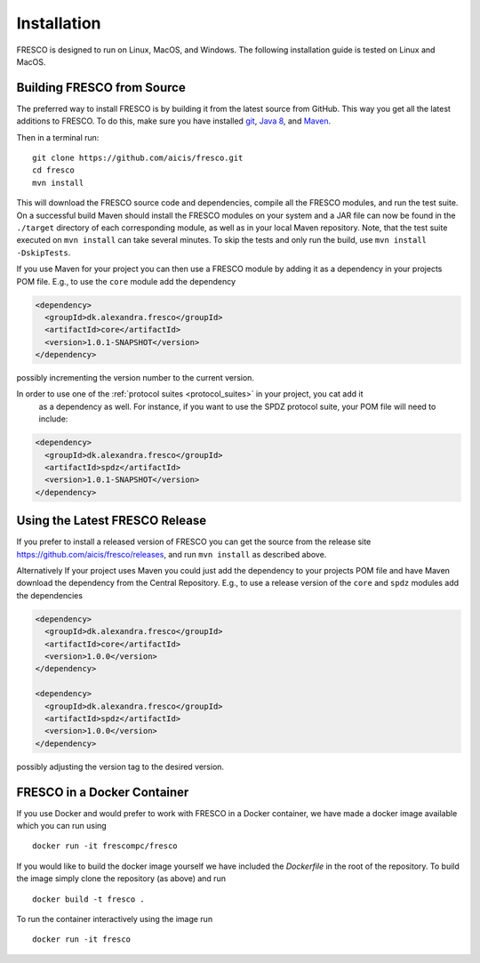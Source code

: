 .. _install:

Installation
============

FRESCO is designed to run on Linux, MacOS, and Windows. The following installation guide is tested
on Linux and MacOS.

Building FRESCO from Source
---------------------------

The preferred way to install FRESCO is by building it from the latest source from GitHub. This way
you get all the latest additions to FRESCO. To do this, make sure you have installed `git
<http://git-scm.org>`_, `Java 8 <http://java.com>`_, and `Maven <https://maven.apache.org/>`_.

Then in a terminal run: ::

  git clone https://github.com/aicis/fresco.git
  cd fresco
  mvn install

This will download the FRESCO source code and dependencies, compile all the FRESCO modules, and run
the test suite. On a successful build Maven should install the FRESCO modules on your system and a
JAR file can now be found in the ``./target`` directory of each corresponding module, as well as in
your local Maven repository. Note, that the test suite executed on ``mvn install`` can take several
minutes. To skip the tests and only run the build, use ``mvn install -DskipTests``.

If you use Maven for your project you can then use a FRESCO module by adding it as a dependency in
your projects POM file. E.g., to use the ``core`` module add the dependency

.. sourcecode:: xml

  <dependency>
    <groupId>dk.alexandra.fresco</groupId>
    <artifactId>core</artifactId>
    <version>1.0.1-SNAPSHOT</version>
  </dependency>

possibly incrementing the version number to the current version. 

In order to use one of the :ref:`protocol suites <protocol_suites>` in your project, you cat add it
 as a dependency as well. For instance, if you want to use the SPDZ protocol suite, your POM file
 will need to include:

.. sourcecode:: xml

  <dependency>
    <groupId>dk.alexandra.fresco</groupId>
    <artifactId>spdz</artifactId>
    <version>1.0.1-SNAPSHOT</version>
  </dependency>

Using the Latest FRESCO Release
-------------------------------

If you prefer to install a released version of FRESCO you can get the source from the release
site https://github.com/aicis/fresco/releases, and run ``mvn install`` as described above.

Alternatively If your project uses Maven you could just add the dependency to your projects POM file
and have Maven download the dependency from the Central Repository. E.g., to use a release version
of the ``core`` and ``spdz`` modules add the dependencies

.. sourcecode:: xml

  <dependency>
    <groupId>dk.alexandra.fresco</groupId>
    <artifactId>core</artifactId>
    <version>1.0.0</version>
  </dependency>

  <dependency>
    <groupId>dk.alexandra.fresco</groupId>
    <artifactId>spdz</artifactId>
    <version>1.0.0</version>
  </dependency>

possibly adjusting the version tag to the desired version.

FRESCO in a Docker Container
----------------------------

If you use Docker and would prefer to work with FRESCO in a Docker container, we have made a docker
image available which you can run using ::

  docker run -it frescompc/fresco

If you would like to build the docker image yourself we have included the `Dockerfile` in the root
of the repository. To build the image simply clone the repository (as above) and run ::

  docker build -t fresco .

To run the container interactively using the image run ::

  docker run -it fresco

